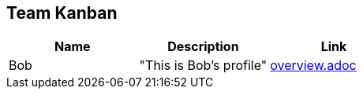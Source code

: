 == Team Kanban

[cols="1,1,1", options="header"]
|===
|Name | Description | Link
| Bob | "This is Bob's profile" | link:overview.adoc[]
|===

